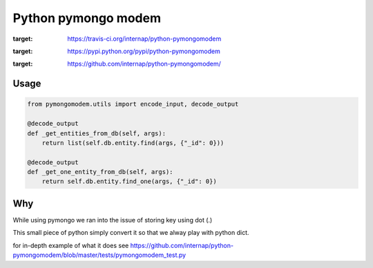 Python pymongo modem
===============================

.. image:: https://travis-ci.org/internap/python-pymongomodem.svg?branch=master
:target: https://travis-ci.org/internap/python-pymongomodem

.. image:: https://img.shields.io/pypi/v/python-pymongomodem.svg?style=flat
:target: https://pypi.python.org/pypi/python-pymongomodem

.. image:: https://img.shields.io/github/release/internap/python-pymongomodem.svg?style=flat
:target: https://github.com/internap/python-pymongomodem/

Usage
-----
.. code:: python

    from pymongomodem.utils import encode_input, decode_output

    @decode_output
    def _get_entities_from_db(self, args):
        return list(self.db.entity.find(args, {"_id": 0}))

    @decode_output
    def _get_one_entity_from_db(self, args):
        return self.db.entity.find_one(args, {"_id": 0})

Why
-----
While using pymongo we ran into the issue of storing key using dot (.)

This small piece of python simply convert it so that we alway play with python dict.

for in-depth example of what it does see https://github.com/internap/python-pymongomodem/blob/master/tests/pymongomodem_test.py
